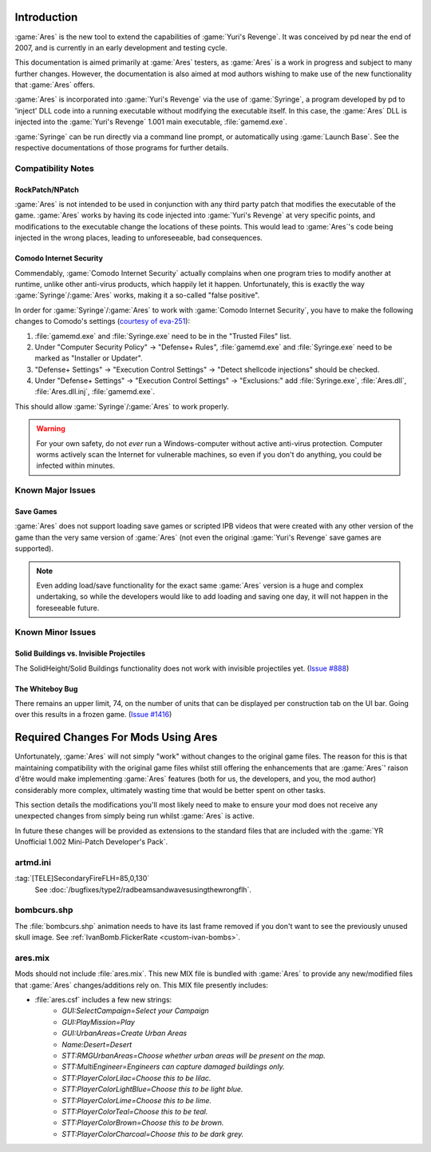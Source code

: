 Introduction
============
:game:`Ares` is the new tool to extend the capabilities of :game:`Yuri's
Revenge`. It was conceived by pd near the end of 2007, and is currently in an
early development and testing cycle.

This documentation is aimed primarily at :game:`Ares` testers, as :game:`Ares`
is a work in progress and subject to many further changes. However, the
documentation is also aimed at mod authors wishing to make use of the new
functionality that :game:`Ares` offers.

:game:`Ares` is incorporated into :game:`Yuri's Revenge` via the use of
:game:`Syringe`, a program developed by pd to 'inject' DLL code into a running
executable without modifying the executable itself. In this case, the
:game:`Ares` DLL is injected into the :game:`Yuri's Revenge` 1.001 main
executable, :file:`gamemd.exe`.

:game:`Syringe` can be run directly via a command line prompt, or automatically
using :game:`Launch Base`. See the respective documentations of those programs
for further details.

Compatibility Notes
~~~~~~~~~~~~~~~~~~~
RockPatch/NPatch
----------------
:game:`Ares` is not intended to be used in conjunction with any third party
patch that modifies the executable of the game. :game:`Ares` works by having
its code injected into :game:`Yuri's Revenge` at very specific points, and
modifications to the executable change the locations of these points. This would
lead to :game:`Ares`'s code being injected in the wrong places, leading to
unforeseeable, bad consequences.

Comodo Internet Security
------------------------
Commendably, :game:`Comodo Internet Security` actually complains when one
program tries to modify another at runtime, unlike other anti-virus products,
which happily let it happen. Unfortunately, this is exactly the way
:game:`Syringe`/:game:`Ares` works, making it a so-called "false positive".

In order for :game:`Syringe`/:game:`Ares` to work with :game:`Comodo Internet
Security`, you have to make the following changes to Comodo's settings
(`courtesy of eva-251 <http://forums.renegadeprojects.com/showthread.php?tid=1714&pid=17592#pid17592>`_):

#. :file:`gamemd.exe` and :file:`Syringe.exe` need to be in the "Trusted Files" list.
#. Under "Computer Security Policy" -> "Defense+ Rules", :file:`gamemd.exe` and :file:`Syringe.exe` need to be marked as "Installer or Updater".
#. "Defense+ Settings" -> "Execution Control Settings" -> "Detect shellcode injections" should be checked.
#. Under "Defense+ Settings" -> "Execution Control Settings" -> "Exclusions:" add :file:`Syringe.exe`, :file:`Ares.dll`, :file:`Ares.dll.inj`, :file:`gamemd.exe`.

This should allow :game:`Syringe`/:game:`Ares` to work properly.

.. warning:: For your own safety, do not *ever* run a Windows-computer without
	active anti-virus protection. Computer worms actively scan the Internet
	for vulnerable machines, so even if you don't do anything, you could
	be infected within minutes.


Known Major Issues
~~~~~~~~~~~~~~~~~~
Save Games
----------
:game:`Ares` does not support loading save games or scripted IPB videos that
were created with any other version of the game than the very same version of
:game:`Ares` (not even the original :game:`Yuri's Revenge` save games are
supported).

.. note:: Even adding load/save functionality for the exact same :game:`Ares`
	version is a huge and complex undertaking, so while the developers would like
	to add loading and saving one day, it will not happen in the foreseeable
	future.


Known Minor Issues
~~~~~~~~~~~~~~~~~~
Solid Buildings vs. Invisible Projectiles
-----------------------------------------
The SolidHeight/Solid Buildings functionality does not work with
invisible projectiles yet. (`Issue #888 <http://bugs.renegadeprojects.com/view.php?id=888>`_)

The Whiteboy Bug
----------------
There remains an upper limit, 74, on the number of units that can be displayed
per construction tab on the UI bar. Going over this results in a frozen game.
(`Issue #1416 <http://bugs.renegadeprojects.com/view.php?id=1416>`_)

Required Changes For Mods Using Ares
====================================
Unfortunately, :game:`Ares` will not simply "work" without changes to the
original game files. The reason for this is that maintaining compatibility with
the original game files whilst still offering the enhancements that are
:game:`Ares`' raison d'être would make implementing :game:`Ares` features
(both for us, the developers, and you, the mod author) considerably more
complex, ultimately wasting time that would be better spent on other tasks.

This section details the modifications you'll most likely need to make to ensure
your mod does not receive any unexpected changes from simply being run whilst
:game:`Ares` is active.

In future these changes will be provided as extensions to the standard files
that are included with the :game:`YR Unofficial 1.002 Mini-Patch Developer's
Pack`.

artmd.ini
~~~~~~~~~
:tag:`[TELE]SecondaryFireFLH=85,0,130`
	See :doc:`/bugfixes/type2/radbeamsandwavesusingthewrongflh`.

bombcurs.shp
~~~~~~~~~~~~
The :file:`bombcurs.shp` animation needs to have its last frame removed if you
don't want to see the previously unused skull image. See
:ref:`IvanBomb.FlickerRate <custom-ivan-bombs>`.

ares.mix
~~~~~~~~
Mods should not include :file:`ares.mix`. This new MIX file is bundled with
:game:`Ares` to provide any new/modified files that :game:`Ares`
changes/additions rely on. This MIX file presently includes:

+ :file:`ares.csf` includes a few new strings:
	+ `GUI:SelectCampaign=Select your Campaign`
	+ `GUI:PlayMission=Play`
	+ `GUI:UrbanAreas=Create Urban Areas`
	+ `Name:Desert=Desert`
	+ `STT:RMGUrbanAreas=Choose whether urban areas will be present on the map.`
	+ `STT:MultiEngineer=Engineers can capture damaged buildings only.`
	+ `STT:PlayerColorLilac=Choose this to be lilac.`
	+ `STT:PlayerColorLightBlue=Choose this to be light blue.`
	+ `STT:PlayerColorLime=Choose this to be lime.`
	+ `STT:PlayerColorTeal=Choose this to be teal.`
	+ `STT:PlayerColorBrown=Choose this to be brown.`
	+ `STT:PlayerColorCharcoal=Choose this to be dark grey.`
